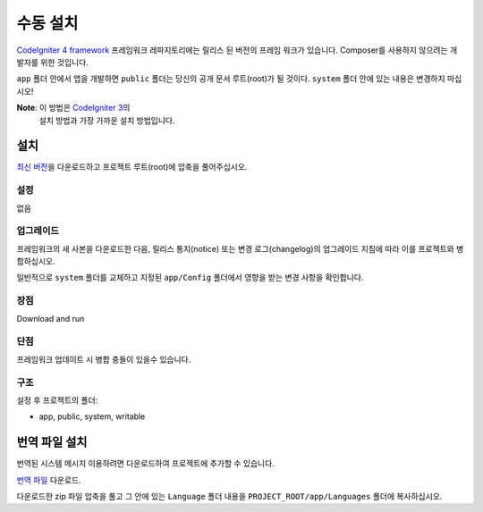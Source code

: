 수동 설치
###############################################################################

`CodeIgniter 4 framework <https://github.com/codeigniter4/framework>`_  프레임워크 레파지토리에는 
릴리스 된 버전의 프레임 워크가 있습니다.
Composer를 사용하지 않으려는 개발자를 위한 것입니다.

``app`` 폴더 안에서 앱을 개발하면 ``public`` 폴더는 당신의 공개 문서 루트(root)가 될 것이다. 
``system`` 폴더 안에 있는 내용은 변경하지 마십시오!

**Note**: 이 방법은 `CodeIgniter 3 <https://www.codeigniter.com/user_guide/installation/index.html>`_\ 의 
          설치 방법과 가장 가까운 설치 방법입니다. 

설치
============================================================

`최신 버전 <https://github.com/CodeIgniter4/framework/releases/latest>`_\ 을 다운로드하고 프로젝트 
루트(root)에 압축을 풀어주십시오.

설정
-------------------------------------------------------

없음

업그레이드
-------------------------------------------------------

프레임워크의 새 사본을 다운로드한 다음, 릴리스 통지(notice) 또는 변경 로그(changelog)의 
업그레이드 지침에 따라 이를 프로젝트와 병합하십시오.

일반적으로 ``system`` 폴더를 교체하고 지정된 ``app/Config`` 폴더에서 영향을 받는 변경 
사항을 확인합니다.

장점
-------------------------------------------------------

Download and run

단점
-------------------------------------------------------

프레임워크 업데이트 시 병합 충돌이 있을수 있습니다.

구조
-------------------------------------------------------

설정 후 프로젝트의 폴더:

- app, public, system, writable 


번역 파일 설치
============================================================

번역된 시스템 메시지 이용하려면 다운로드하여 프로젝트에 추가할 수 있습니다.

`번역 파일 <https://github.com/codeigniter4/translations/releases/latest>`_ 다운로드.

다운로드한 zip 파일 압축을 풀고 그 안에 있는 ``Language`` 폴더 내용을 
``PROJECT_ROOT/app/Languages`` 폴더에 복사하십시오.
